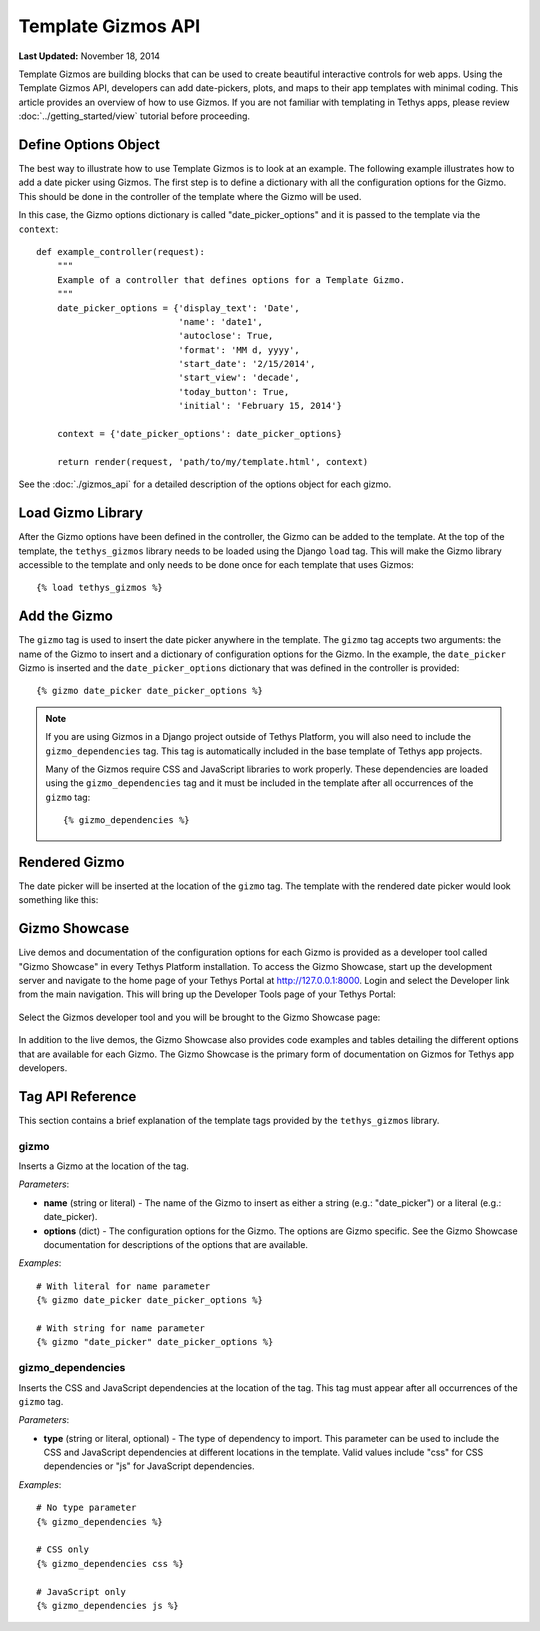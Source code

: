 *******************
Template Gizmos API
*******************

**Last Updated:** November 18, 2014

Template Gizmos are building blocks that can be used to create beautiful interactive controls for web apps. Using the Template Gizmos API, developers can add date-pickers, plots, and maps to their app templates with minimal coding. This article provides an overview of how to use Gizmos. If you are not familiar with templating in Tethys apps, please review :doc:`../getting_started/view` tutorial before proceeding.

Define Options Object
=====================

The best way to illustrate how to use Template Gizmos is to look at an example. The following example illustrates how to add a date picker using Gizmos. The first step is to define a dictionary with all the configuration options for the Gizmo. This should be done in the controller of the template where the Gizmo will be used.

In this case, the Gizmo options dictionary is called "date_picker_options" and it is passed to the template via the ``context``:

::

    def example_controller(request):
        """
        Example of a controller that defines options for a Template Gizmo.
        """
        date_picker_options = {'display_text': 'Date',
                               'name': 'date1',
                               'autoclose': True,
                               'format': 'MM d, yyyy',
                               'start_date': '2/15/2014',
                               'start_view': 'decade',
                               'today_button': True,
                               'initial': 'February 15, 2014'}

        context = {'date_picker_options': date_picker_options}

        return render(request, 'path/to/my/template.html', context)

See the :doc:`./gizmos_api` for a detailed description of the options object for each gizmo.

Load Gizmo Library
==================

After the Gizmo options have been defined in the controller, the Gizmo can be added to the template. At the top of the template, the ``tethys_gizmos`` library needs to be loaded using the Django ``load`` tag. This will make the Gizmo library accessible to the template and only needs to be done once for each template that uses Gizmos:

::

    {% load tethys_gizmos %}

Add the Gizmo
=============

The ``gizmo`` tag is used to insert the date picker anywhere in the template. The ``gizmo`` tag accepts two arguments: the name of the Gizmo to insert and a dictionary of configuration options for the Gizmo. In the example, the ``date_picker`` Gizmo is inserted and the ``date_picker_options`` dictionary that was defined in the controller is provided:

::

    {% gizmo date_picker date_picker_options %}

.. note::

    If you are using Gizmos in a Django project outside of Tethys Platform, you will also need to include the ``gizmo_dependencies`` tag. This tag is automatically included in the base template of Tethys app projects.

    Many of the Gizmos require CSS and JavaScript libraries to work properly. These dependencies are loaded using the ``gizmo_dependencies`` tag and it must be included in the template after all occurrences of the ``gizmo`` tag:

    ::

        {% gizmo_dependencies %}

Rendered Gizmo
==============

The date picker will be inserted at the location of the ``gizmo`` tag. The template with the rendered date picker would look something like this:

.. figure:: ../images/gizmo_example.png
    :width: 650px

Gizmo Showcase
==============

Live demos and documentation of the configuration options for each Gizmo is provided as a developer tool called "Gizmo Showcase" in every Tethys Platform installation. To access the Gizmo Showcase, start up the development server and navigate to the home page of your Tethys Portal at `<http://127.0.0.1:8000>`_. Login and select the Developer link from the main navigation. This will bring up the Developer Tools page of your Tethys Portal:

.. figure:: ../images/developer_tools_page.png
    :width: 650px


Select the Gizmos developer tool and you will be brought to the Gizmo Showcase page:

.. figure:: ../images/gizmo_showcase_page.png
    :width: 650px

In addition to the live demos, the Gizmo Showcase also provides code examples and tables detailing the different options that are available for each Gizmo. The Gizmo Showcase is the primary form of documentation on Gizmos for Tethys app developers.

Tag API Reference
=================

This section contains a brief explanation of the template tags provided by the ``tethys_gizmos`` library.

**gizmo**
---------

Inserts a Gizmo at the location of the tag.

*Parameters*:

* **name** (string or literal) - The name of the Gizmo to insert as either a string (e.g.: "date_picker") or a literal (e.g.: date_picker).
* **options** (dict) - The configuration options for the Gizmo. The options are Gizmo specific. See the Gizmo Showcase documentation for descriptions of the options that are available.

*Examples*:

::

    # With literal for name parameter
    {% gizmo date_picker date_picker_options %}

    # With string for name parameter
    {% gizmo "date_picker" date_picker_options %}


**gizmo_dependencies**
----------------------

Inserts the CSS and JavaScript dependencies at the location of the tag. This tag must appear after all occurrences of the ``gizmo`` tag.

*Parameters*:

* **type** (string or literal, optional) - The type of dependency to import. This parameter can be used to include the CSS and JavaScript dependencies at different locations in the template. Valid values include "css" for CSS dependencies or "js" for JavaScript dependencies.

*Examples*:

::

    # No type parameter
    {% gizmo_dependencies %}

    # CSS only
    {% gizmo_dependencies css %}

    # JavaScript only
    {% gizmo_dependencies js %}
